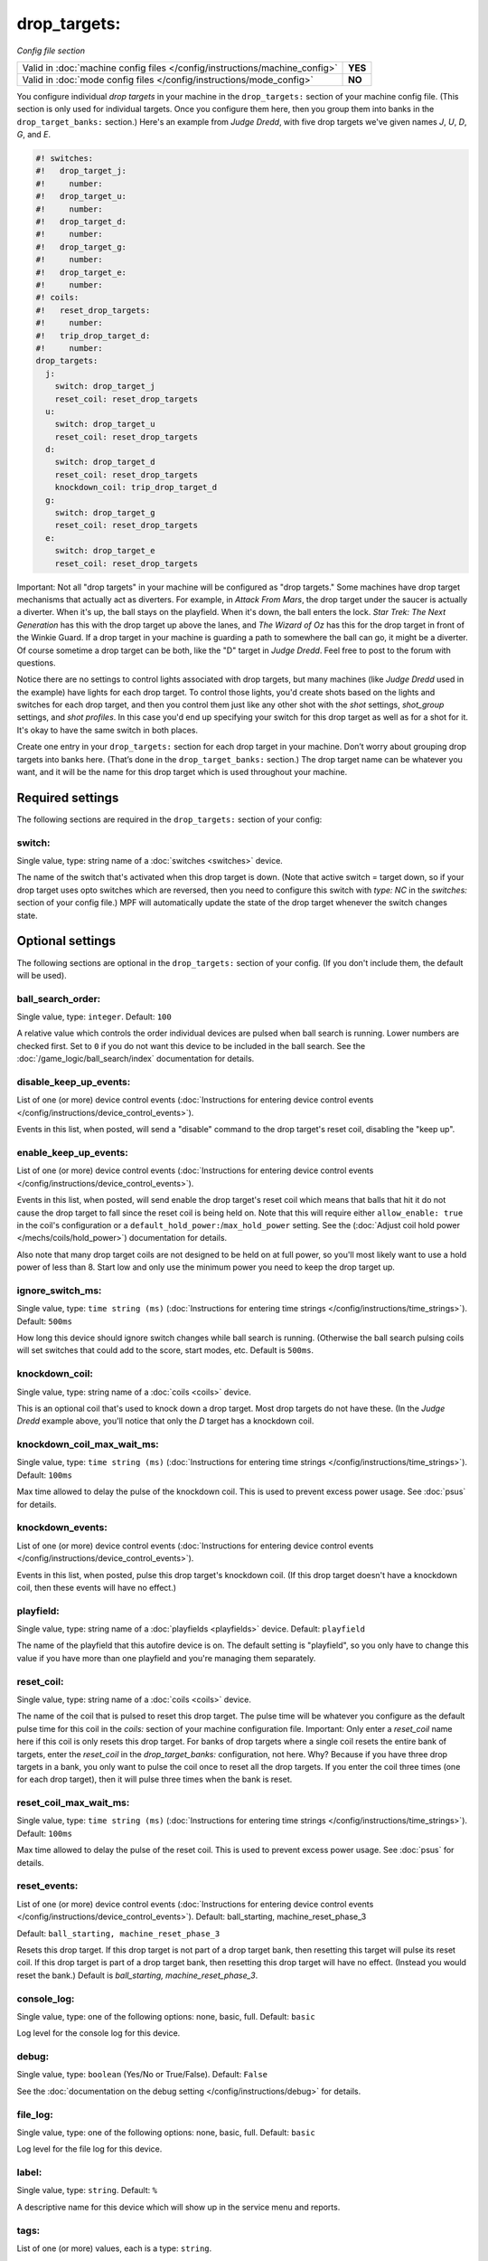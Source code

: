 drop_targets:
=============

*Config file section*

+----------------------------------------------------------------------------+---------+
| Valid in :doc:`machine config files </config/instructions/machine_config>` | **YES** |
+----------------------------------------------------------------------------+---------+
| Valid in :doc:`mode config files </config/instructions/mode_config>`       | **NO**  |
+----------------------------------------------------------------------------+---------+

.. overview

You configure individual *drop targets* in your machine in the
``drop_targets:`` section of your machine config file. (This section is
only used for individual targets. Once you configure them here, then
you group them into banks in the ``drop_target_banks:`` section.)
Here's an example from *Judge Dredd*, with five drop targets we've given names
*J*, *U*, *D*, *G*, and *E*.

.. code-block:: mpf-config

   #! switches:
   #!   drop_target_j:
   #!     number:
   #!   drop_target_u:
   #!     number:
   #!   drop_target_d:
   #!     number:
   #!   drop_target_g:
   #!     number:
   #!   drop_target_e:
   #!     number:
   #! coils:
   #!   reset_drop_targets:
   #!     number:
   #!   trip_drop_target_d:
   #!     number:
   drop_targets:
     j:
       switch: drop_target_j
       reset_coil: reset_drop_targets
     u:
       switch: drop_target_u
       reset_coil: reset_drop_targets
     d:
       switch: drop_target_d
       reset_coil: reset_drop_targets
       knockdown_coil: trip_drop_target_d
     g:
       switch: drop_target_g
       reset_coil: reset_drop_targets
     e:
       switch: drop_target_e
       reset_coil: reset_drop_targets

Important: Not all "drop targets" in your machine will be configured
as "drop targets." Some machines have drop target mechanisms that
actually act as diverters. For example, in *Attack From Mars*, the
drop target under the saucer is actually a diverter. When it's up, the
ball stays on the playfield. When it's down, the ball enters the lock.
*Star Trek: The Next Generation* has this with the drop target up
above the lanes, and *The Wizard of Oz* has this for the drop target
in front of the Winkie Guard. If a drop target in your machine is
guarding a path to somewhere the ball can go, it might be a
diverter. Of course sometime a drop target can be both, like the
"D" target in *Judge Dredd*. Feel free to post to the forum with
questions.

Notice there are no settings to control lights associated with drop
targets, but many machines (like *Judge Dredd* used in the example)
have lights for each drop target. To control those lights, you'd
create shots based on the lights and switches for each drop target,
and then you control them just like any other shot with the *shot*
settings, *shot_group* settings, and *shot profiles*. In this
case you'd end up specifying your switch for this drop target as well
as for a shot for it. It's okay to have the same switch in both
places.

Create one entry in your ``drop_targets:`` section for each drop target
in your machine. Don’t worry about grouping drop targets into banks
here. (That’s done in the ``drop_target_banks:`` section.) The drop
target name can be whatever you want, and it will be the name for this
drop target which is used throughout your machine.

.. config


Required settings
-----------------

The following sections are required in the ``drop_targets:`` section of your config:

switch:
~~~~~~~
Single value, type: string name of a :doc:`switches <switches>` device.

The name of the switch that's activated when this drop target is down.
(Note that active switch = target down, so if your drop target uses
opto switches which are reversed, then you need to configure this
switch with *type: NC* in the *switches:* section of your config file.)
MPF will automatically update the state of the drop target whenever
the switch changes state.


Optional settings
-----------------

The following sections are optional in the ``drop_targets:`` section of your config. (If you don't include them, the default will be used).

ball_search_order:
~~~~~~~~~~~~~~~~~~
Single value, type: ``integer``. Default: ``100``

A relative value which controls the order individual devices are pulsed when ball search is running. Lower numbers are
checked first. Set to ``0`` if you do not want this device to be included in the ball search.
See the :doc:`/game_logic/ball_search/index` documentation for details.

disable_keep_up_events:
~~~~~~~~~~~~~~~~~~~~~~~
List of one (or more) device control events (:doc:`Instructions for entering device control events </config/instructions/device_control_events>`).

Events in this list, when posted, will send a "disable" command to the drop target's reset coil,
disabling the "keep up".

enable_keep_up_events:
~~~~~~~~~~~~~~~~~~~~~~
List of one (or more) device control events (:doc:`Instructions for entering device control events </config/instructions/device_control_events>`).

Events in this list, when posted, will send enable the drop target's reset coil which
means that balls that hit it do not cause the drop target to fall since the reset
coil is being held on. Note that this will require either ``allow_enable: true`` in the coil's
configuration or a ``default_hold_power:``/``max_hold_power`` setting. See the (:doc:`Adjust coil hold power </mechs/coils/hold_power>`) documentation for details.

Also note that many drop target coils are not designed to be held on at full power, so you'll
most likely want to use a hold power of less than 8. Start low and only use the minimum power
you need to keep the drop target up.

ignore_switch_ms:
~~~~~~~~~~~~~~~~~
Single value, type: ``time string (ms)`` (:doc:`Instructions for entering time strings </config/instructions/time_strings>`). Default: ``500ms``

How long this device should ignore switch changes while ball search is running. (Otherwise the ball search pulsing
coils will set switches that could add to the score, start modes, etc. Default is ``500ms``.

knockdown_coil:
~~~~~~~~~~~~~~~
Single value, type: string name of a :doc:`coils <coils>` device.

This is an optional coil that's used to knock down a drop target. Most
drop targets do not have these. (In the *Judge Dredd* example above,
you'll notice that only the *D* target has a knockdown coil.

knockdown_coil_max_wait_ms:
~~~~~~~~~~~~~~~~~~~~~~~~~~~
Single value, type: ``time string (ms)`` (:doc:`Instructions for entering time strings </config/instructions/time_strings>`). Default: ``100ms``

Max time allowed to delay the pulse of the knockdown coil.
This is used to prevent excess power usage.
See :doc:`psus` for details.

knockdown_events:
~~~~~~~~~~~~~~~~~
List of one (or more) device control events (:doc:`Instructions for entering device control events </config/instructions/device_control_events>`).

Events in this list, when posted, pulse this drop target's knockdown coil. (If this drop target doesn't
have a knockdown coil, then these events will have no effect.)

playfield:
~~~~~~~~~~
Single value, type: string name of a :doc:`playfields <playfields>` device. Default: ``playfield``

The name of the playfield that this autofire device is on. The default setting is "playfield", so you only have to
change this value if you have more than one playfield and you're managing them separately.

reset_coil:
~~~~~~~~~~~
Single value, type: string name of a :doc:`coils <coils>` device.

The name of the coil that is pulsed to reset this drop target. The
pulse time will be whatever you configure as the default pulse time
for this coil in the *coils:* section of your machine configuration
file. Important: Only enter a *reset_coil* name here if this coil is
only resets this drop target. For banks of drop targets where a single
coil resets the entire bank of targets, enter the *reset_coil* in the
*drop_target_banks:* configuration, not here. Why? Because if you have
three drop targets in a bank, you only want to pulse the coil once to
reset all the drop targets. If you enter the coil three times (one for
each drop target), then it will pulse three times when the bank is
reset.

reset_coil_max_wait_ms:
~~~~~~~~~~~~~~~~~~~~~~~
Single value, type: ``time string (ms)`` (:doc:`Instructions for entering time strings </config/instructions/time_strings>`). Default: ``100ms``

Max time allowed to delay the pulse of the reset coil.
This is used to prevent excess power usage.
See :doc:`psus` for details.

reset_events:
~~~~~~~~~~~~~
List of one (or more) device control events (:doc:`Instructions for entering device control events </config/instructions/device_control_events>`). Default: ball_starting, machine_reset_phase_3

Default: ``ball_starting, machine_reset_phase_3``

Resets this drop target. If this drop target is not part of a drop
target bank, then resetting this target will pulse its reset coil. If
this drop target is part of a drop target bank, then resetting this
drop target will have no effect. (Instead you would reset the bank.)
Default is *ball_starting, machine_reset_phase_3*.

console_log:
~~~~~~~~~~~~
Single value, type: one of the following options: none, basic, full. Default: ``basic``

Log level for the console log for this device.

debug:
~~~~~~
Single value, type: ``boolean`` (Yes/No or True/False). Default: ``False``

See the :doc:`documentation on the debug setting </config/instructions/debug>`
for details.

file_log:
~~~~~~~~~
Single value, type: one of the following options: none, basic, full. Default: ``basic``

Log level for the file log for this device.

label:
~~~~~~
Single value, type: ``string``. Default: ``%``

A descriptive name for this device which will show up in the service menu
and reports.

tags:
~~~~~
List of one (or more) values, each is a type: ``string``.

Special / reserved tags for drop targets: *None*

See the :doc:`documentation on tags </config/instructions/tags>` for details.


Related How To guides
---------------------

* :doc:`/mechs/targets/drop_targets/index`
